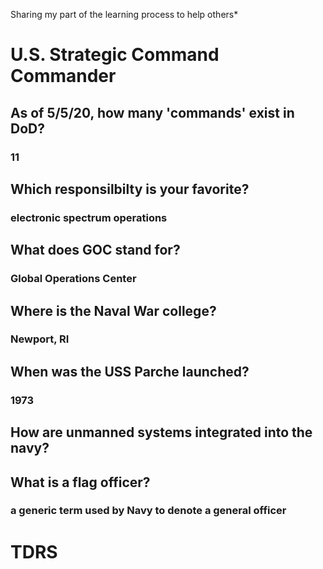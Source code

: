 Sharing my part of the learning process to help others* 
* U.S. Strategic Command Commander
** As of 5/5/20, how many 'commands' exist in DoD?
*** 11
** Which responsilbilty is your favorite?
*** electronic spectrum operations
** What does GOC stand for?
*** Global Operations Center
** Where is the Naval War college?
*** Newport, RI
** When was the USS Parche launched?
*** 1973
** How are unmanned systems integrated into the navy?
** What is a flag officer?
*** a generic term used by Navy to denote a general officer
* TDRS 
** 
** 
** 
** 
** 
** 
